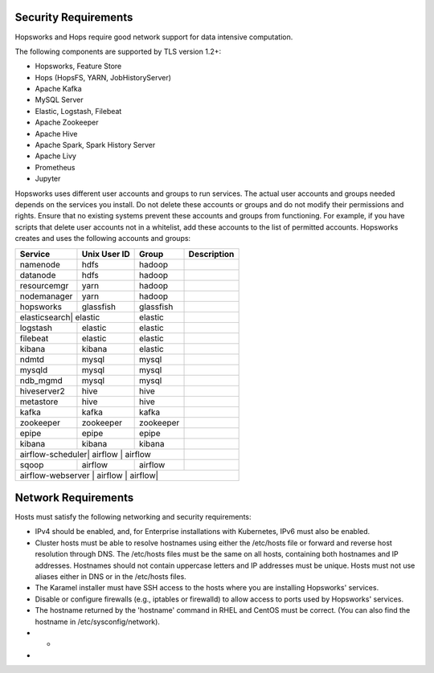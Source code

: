 ==========================
Security Requirements
==========================

Hopsworks and Hops require good network support for data intensive computation. 


The following components are supported by TLS version 1.2+:

* Hopsworks, Feature Store  
* Hops (HopsFS, YARN, JobHistoryServer)
* Apache Kafka
* MySQL Server
* Elastic, Logstash, Filebeat
* Apache Zookeeper
* Apache Hive
* Apache Spark, Spark History Server
* Apache Livy
* Prometheus    
* Jupyter

Hopsworks uses different user accounts and groups to run services. The actual user accounts and groups needed depends on the services you install. Do not delete these accounts or groups and do not modify their permissions and rights. Ensure that no existing systems prevent these accounts and groups from functioning. For example, if you have scripts that delete user accounts not in a whitelist, add these accounts to the list of permitted accounts. Hopsworks creates and uses the following accounts and groups:  

+------------+------------+-----------+----------------------+
| Service    |Unix User ID| Group     | Description          |
+============+============+===========+======================+
| namenode   | hdfs       | hadoop    |                      |
+------------+------------+-----------+----------------------+ 
| datanode   | hdfs       | hadoop    |                      |
+------------+------------+-----------+----------------------+ 
| resourcemgr| yarn       | hadoop    |                      |
+------------+------------+-----------+----------------------+ 
| nodemanager| yarn       | hadoop    |                      |
+------------+------------+-----------+----------------------+ 
| hopsworks  | glassfish  | glassfish |                      |
+------------+------------+-----------+----------------------+ 
| elasticsearch| elastic  | elastic   |                      |
+------------+------------+-----------+----------------------+ 
| logstash   | elastic    | elastic   |                      |
+------------+------------+-----------+----------------------+ 
| filebeat   | elastic    | elastic   |                      |
+------------+------------+-----------+----------------------+ 
| kibana     | kibana     | elastic   |                      |
+------------+------------+-----------+----------------------+ 
| ndmtd      | mysql      | mysql     |                      |
+------------+------------+-----------+----------------------+ 
| mysqld     | mysql      | mysql     |                      |
+------------+------------+-----------+----------------------+ 
| ndb_mgmd   | mysql      | mysql     |                      |
+------------+------------+-----------+----------------------+ 
| hiveserver2| hive       | hive      |                      |
+------------+------------+-----------+----------------------+ 
| metastore  | hive       | hive      |                      |
+------------+------------+-----------+----------------------+ 
| kafka      | kafka      | kafka     |                      |
+------------+------------+-----------+----------------------+ 
| zookeeper  |zookeeper   | zookeeper |                      |
+------------+------------+-----------+----------------------+ 
| epipe      |epipe       | epipe     |                      |
+------------+------------+-----------+----------------------+ 
| kibana     | kibana     | kibana    |                      |
+------------+------------+-----------+----------------------+ 
| airflow-scheduler| airflow | airflow|                      |
+------------+------------+-----------+----------------------+ 
| sqoop      | airflow    | airflow   |                      |
+------------+------------+-----------+----------------------+ 
| airflow-webserver | airflow | airflow|                     |
+------------+------------+-----------+----------------------+ 


==========================
Network Requirements
==========================

Hosts must satisfy the following networking and security requirements:

* IPv4 should be enabled, and, for Enterprise installations with Kubernetes, IPv6 must also be enabled.
* Cluster hosts must be able to resolve hostnames using either the /etc/hosts file or forward and reverse host resolution through DNS. The /etc/hosts files must be the same on all hosts, containing both hostnames and IP addresses. Hostnames should not contain uppercase letters and IP addresses must be unique. Hosts must not use aliases either in DNS or in the /etc/hosts files. 
* The Karamel installer must have SSH access to the hosts where you are installing Hopsworks' services.
* Disable or configure firewalls (e.g., iptables or firewalld) to allow access to ports used by Hopsworks' services.
* The hostname returned by the 'hostname' command in  RHEL and CentOS must be correct. (You can also find the hostname in /etc/sysconfig/network).
* *
*


    

